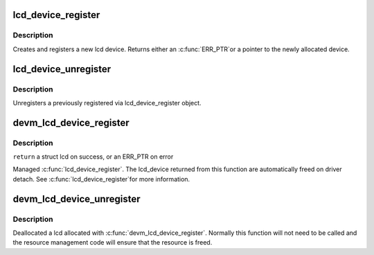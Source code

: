 .. -*- coding: utf-8; mode: rst -*-
.. src-file: drivers/video/backlight/lcd.c

.. _`lcd_device_register`:

lcd_device_register
===================

.. c:function:: struct lcd_device *lcd_device_register(const char *name, struct device *parent, void *devdata, struct lcd_ops *ops)

    register a new object of lcd_device class.

    :param const char \*name:
        the name of the new object(must be the same as the name of the
        respective framebuffer device).

    :param struct device \*parent:
        *undescribed*

    :param void \*devdata:
        an optional pointer to be stored in the device. The
        methods may retrieve it by using lcd_get_data(ld).

    :param struct lcd_ops \*ops:
        the lcd operations structure.

.. _`lcd_device_register.description`:

Description
-----------

Creates and registers a new lcd device. Returns either an \ :c:func:`ERR_PTR`\ 
or a pointer to the newly allocated device.

.. _`lcd_device_unregister`:

lcd_device_unregister
=====================

.. c:function:: void lcd_device_unregister(struct lcd_device *ld)

    unregisters a object of lcd_device class.

    :param struct lcd_device \*ld:
        the lcd device object to be unregistered and freed.

.. _`lcd_device_unregister.description`:

Description
-----------

Unregisters a previously registered via lcd_device_register object.

.. _`devm_lcd_device_register`:

devm_lcd_device_register
========================

.. c:function:: struct lcd_device *devm_lcd_device_register(struct device *dev, const char *name, struct device *parent, void *devdata, struct lcd_ops *ops)

    resource managed \ :c:func:`lcd_device_register`\ 

    :param struct device \*dev:
        the device to register

    :param const char \*name:
        the name of the device

    :param struct device \*parent:
        a pointer to the parent device

    :param void \*devdata:
        an optional pointer to be stored for private driver use

    :param struct lcd_ops \*ops:
        the lcd operations structure

.. _`devm_lcd_device_register.description`:

Description
-----------

\ ``return``\  a struct lcd on success, or an ERR_PTR on error

Managed \ :c:func:`lcd_device_register`\ . The lcd_device returned from this function
are automatically freed on driver detach. See \ :c:func:`lcd_device_register`\ 
for more information.

.. _`devm_lcd_device_unregister`:

devm_lcd_device_unregister
==========================

.. c:function:: void devm_lcd_device_unregister(struct device *dev, struct lcd_device *ld)

    resource managed \ :c:func:`lcd_device_unregister`\ 

    :param struct device \*dev:
        the device to unregister

    :param struct lcd_device \*ld:
        the lcd device to unregister

.. _`devm_lcd_device_unregister.description`:

Description
-----------

Deallocated a lcd allocated with \ :c:func:`devm_lcd_device_register`\ . Normally
this function will not need to be called and the resource management
code will ensure that the resource is freed.

.. This file was automatic generated / don't edit.

